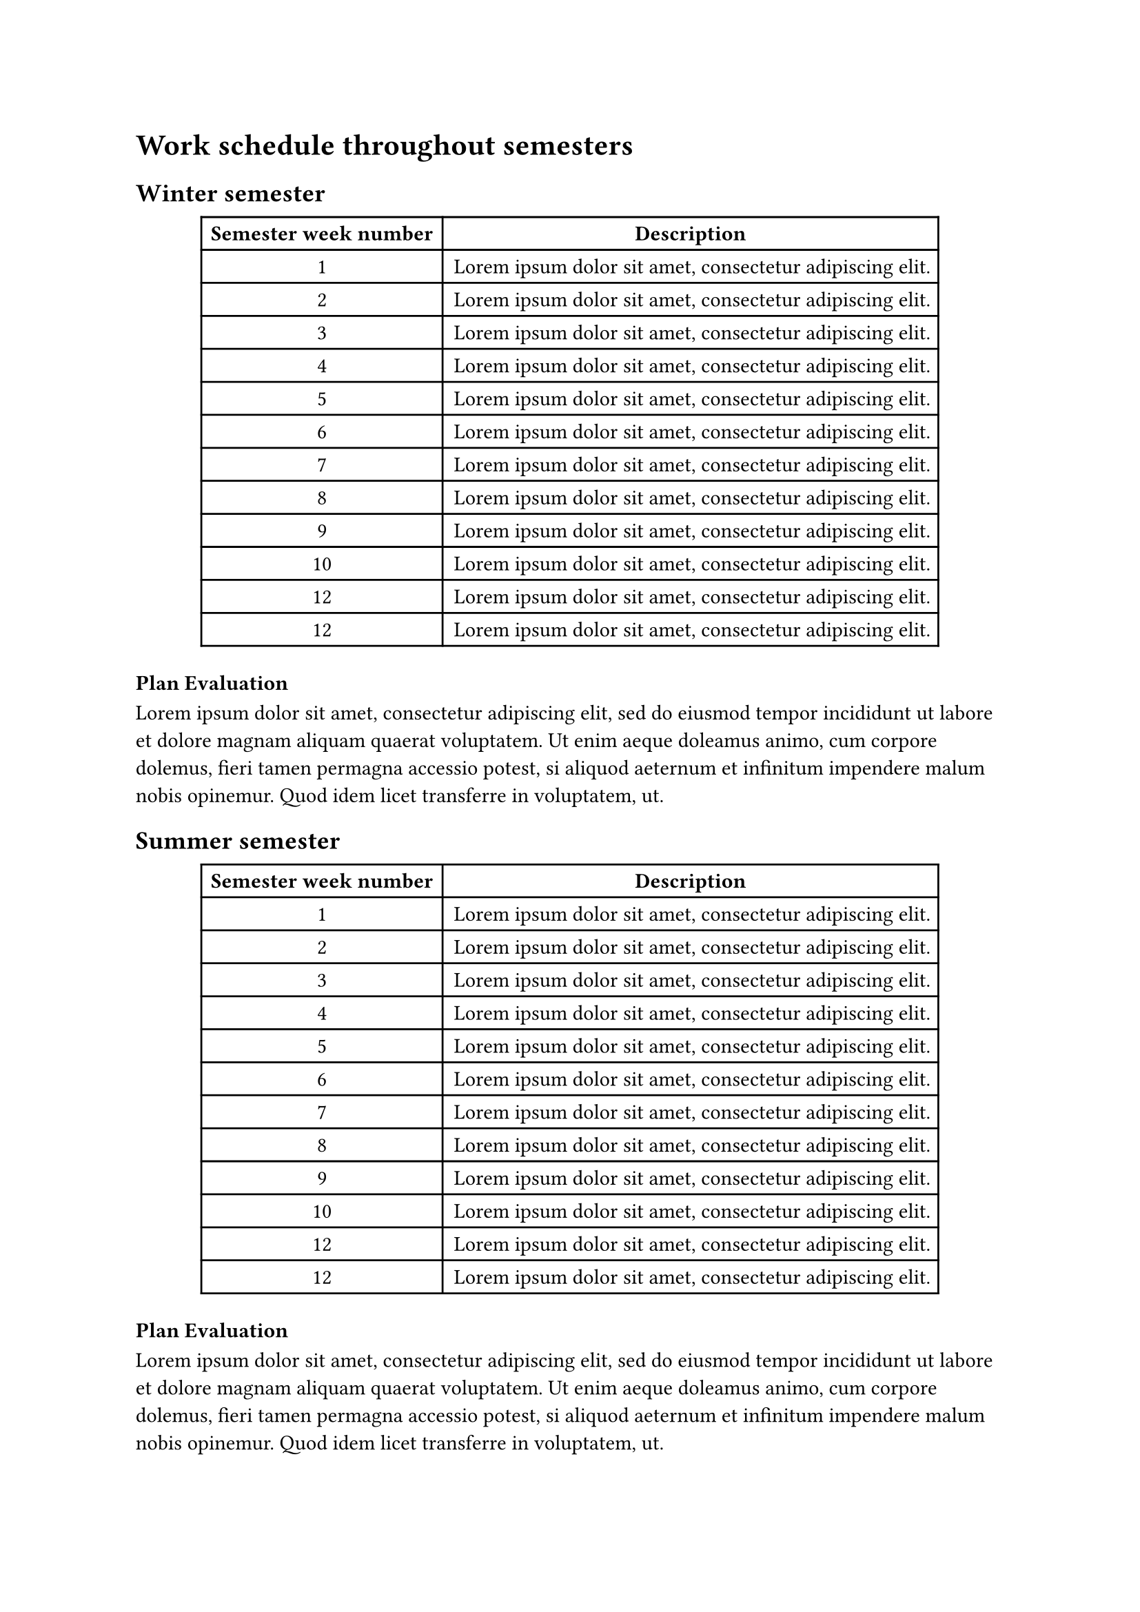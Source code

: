 = Work schedule throughout semesters

== Winter semester
#figure(
  table(
    columns: 2,
    [*Semester week number *], [*Description*],
    [1], [#lorem(8)],
    [2], [#lorem(8)],
    [3], [#lorem(8)],
    [4], [#lorem(8)],
    [5], [#lorem(8)],
    [6], [#lorem(8)],
    [7], [#lorem(8)],
    [8], [#lorem(8)],
    [9], [#lorem(8)],
    [10], [#lorem(8)],
    [12], [#lorem(8)],
    [12], [#lorem(8)],
  ),
)

=== Plan Evaluation
#lorem(50)

== Summer semester
#figure(
  table(
    columns: 2,
    [*Semester week number *], [*Description*],
    [1], [#lorem(8)],
    [2], [#lorem(8)],
    [3], [#lorem(8)],
    [4], [#lorem(8)],
    [5], [#lorem(8)],
    [6], [#lorem(8)],
    [7], [#lorem(8)],
    [8], [#lorem(8)],
    [9], [#lorem(8)],
    [10], [#lorem(8)],
    [12], [#lorem(8)],
    [12], [#lorem(8)],
  ),
)
=== Plan Evaluation
#lorem(50)
